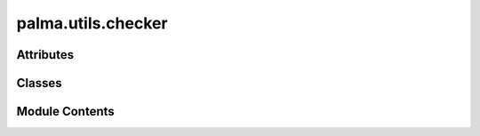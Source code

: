 palma.utils.checker
===================

.. py:module:: palma.utils.checker


Attributes
----------

.. autoapisummary::

   palma.utils.checker._CLASSIFICATION_METRICS
   palma.utils.checker._REGRESSION_METRICS


Classes
-------

.. autoapisummary::

   palma.utils.checker.ProjectPlanChecker


Module Contents
---------------

.. py:data:: _CLASSIFICATION_METRICS
   :value: ['accuracy', 'balanced_accuracy', 'top_k_accuracy', 'average_precision', 'neg_brier_score',...


.. py:data:: _REGRESSION_METRICS
   :value: ['explained_variance', 'r2', 'max_error', 'neg_median_absolute_error',...


.. py:class:: ProjectPlanChecker

   Bases: :py:obj:`object`


   
   ProjectPlanChecker is an object that checks the project plan.

   At the :meth:`~palma.project.Project.build` moment, this object     run several checks in order to see if the project plan is well designed.

   Here is an overview of the checks performed by the object:
       - :meth:`~palma.utils.checker.ProjectPlanChecker._check_arrays`        : see whether X and y attribute are compliant with         sklearn standards.
       - :meth:`~palma.utils.checker.ProjectPlanChecker._check_project_problem`: see if the problem type is correctly         informed by the user.
       - :meth:`~palma.utils.checker.ProjectPlanChecker._check_problem_metrics`: see if the known metrics are consistent with         the project problem















   ..
       !! processed by numpydoc !!

   .. py:method:: _check_arrays(project: palma.Project) -> None


   .. py:method:: _check_project_problem(project: palma.Project) -> None


   .. py:method:: run_checks(project: palma.Project) -> None

      
      Perform some tests on the project plan

      Several checks are performed in order to check if the
      project plan is consistent:
          - checks the project problem 
          - checks the metrics provided by the user
          - checks the data provided by the user (scikit learn wrapper)

      :Parameters:

          **project** : :class:`~autolm.project.Project`
              an Project instance














      ..
          !! processed by numpydoc !!


